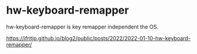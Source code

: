 # -*- coding:utf-8 -*-
#+AUTHOR: ifritJP
#+STARTUP: nofold
#+OPTIONS: ^:{}

* hw-keyboard-remapper

hw-keyboard-remapper is key remapper independent the OS.

https://ifritjp.github.io/blog2/public/posts/2022/2022-01-10-hw-keyboard-remapper/
